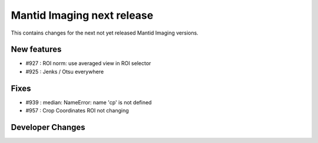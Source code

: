 Mantid Imaging next release
===========================

This contains changes for the next not yet released Mantid Imaging versions.


New features
------------

- #927 : ROI norm: use averaged view in ROI selector
- #925 : Jenks / Otsu everywhere

Fixes
-----

- #939 : median: NameError: name 'cp' is not defined
- #957 : Crop Coordinates ROI not changing

Developer Changes
-----------------
